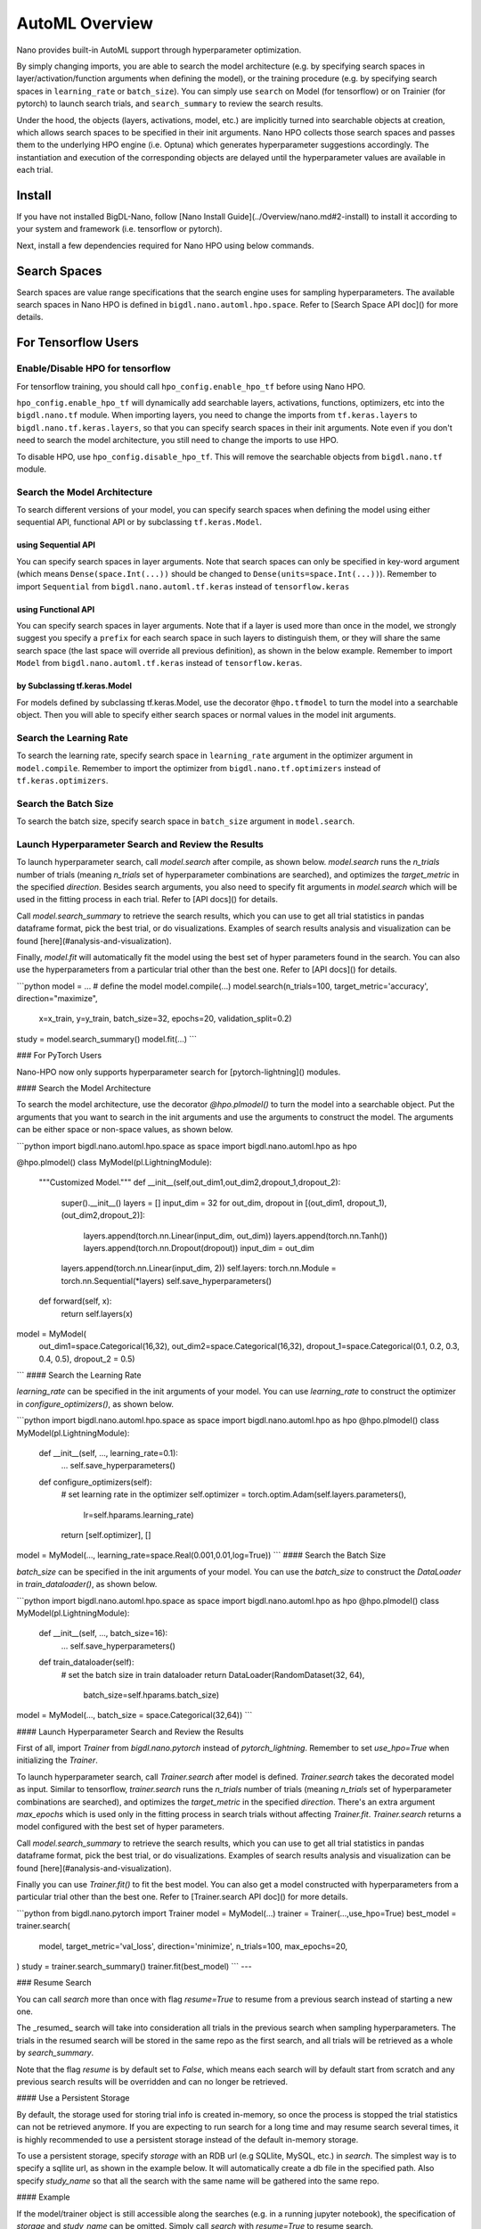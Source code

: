 AutoML Overview
***************

Nano provides built-in AutoML support through hyperparameter optimization.

By simply changing imports, you are able to search the model architecture (e.g. by specifying search spaces in layer/activation/function arguments when defining the model), or the training procedure (e.g. by specifying search spaces in ``learning_rate`` or ``batch_size``). You can simply use ``search`` on Model (for tensorflow) or on Trainier (for pytorch) to launch search trials, and ``search_summary`` to review the search results.

Under the hood, the objects (layers, activations, model, etc.) are implicitly turned into searchable objects at creation, which allows search spaces to be specified in their init arguments. Nano HPO collects those search spaces and passes them to the underlying HPO engine (i.e. Optuna) which generates hyperparameter suggestions accordingly. The instantiation and execution of the corresponding objects are delayed until the hyperparameter values are available in each trial.


Install
=======

If you have not installed BigDL-Nano, follow [Nano Install Guide](../Overview/nano.md#2-install) to install it according to your system and framework (i.e. tensorflow or pytorch).

Next, install a few dependencies required for Nano HPO using below commands.

.. code-block:: bash
    :linenos:

    $pip install ConfigSpace
    $pip install optuna



Search Spaces
=============

Search spaces are value range specifications that the search engine uses for sampling hyperparameters. The available search spaces in Nano HPO is defined in ``bigdl.nano.automl.hpo.space``. Refer to [Search Space API doc]() for more details.



For Tensorflow Users
====================


Enable/Disable HPO for tensorflow
---------------------------------

For tensorflow training, you should call ``hpo_config.enable_hpo_tf`` before using Nano HPO.

``hpo_config.enable_hpo_tf`` will dynamically add searchable layers, activations, functions, optimizers, etc into the ``bigdl.nano.tf`` module. When importing layers, you need to change the imports from ``tf.keras.layers`` to ``bigdl.nano.tf.keras.layers``, so that you can specify search spaces in their init arguments. Note even if you don't need to search the model architecture, you still need to change the imports to use HPO.

.. code-block:: py
    :linenos:
    :emphasize-lines: 2

    import bigdl.nano.automl as nano_automl
    nano_automl.hpo_config.enable_hpo_tf()


To disable HPO, use ``hpo_config.disable_hpo_tf``. This will remove the searchable objects from ``bigdl.nano.tf`` module.

.. code-block:: py
    :linenos:
    :emphasize-lines: 2

    import bigdl.nano.automl as nano_automl
    nano_automl.hpo_config.disable_hpo_tf()


Search the Model Architecture
-----------------------------

To search different versions of your model, you can specify search spaces when defining the model using either sequential API, functional API or by subclassing ``tf.keras.Model``.

using Sequential API
^^^^^^^^^^^^^^^^^^^^

You can specify search spaces in layer arguments. Note that search spaces can only be specified in key-word argument (which means ``Dense(space.Int(...))`` should be changed to ``Dense(units=space.Int(...))``). Remember to import ``Sequential`` from ``bigdl.nano.automl.tf.keras`` instead of ``tensorflow.keras``

.. code-block:: py
    :linenos:
    :emphasize-lines: 5,6,7,8

    from bigdl.nano.tf.keras.layers import Dense, Conv2D, Flatten
    from bigdl.nano.automl.tf.keras import Sequential
    model = Sequential()
    model.add(Conv2D(
        filters=space.Categorical(32, 64),
        kernel_size=space.Categorical(3, 5),
        strides=space.Categorical(1, 2),
        activation=space.Categorical("relu", "linear"),
        input_shape=input_shape))
    model.add(Flatten())
    model.add(Dense(10, activation="softmax"))


using Functional API
^^^^^^^^^^^^^^^^^^^^

You can specify search spaces in layer arguments. Note that if a layer is used more than once in the model, we strongly suggest you specify a ``prefix`` for each search space in such layers to distinguish them, or they will share the same search space (the last space will override all previous definition), as shown in the below example. Remember to import ``Model`` from ``bigdl.nano.automl.tf.keras`` instead of ``tensorflow.keras``.

.. code-block:: py
    :linenos:
    :emphasize-lines: 6,7,8

    import bigdl.nano.automl.hpo.space as space
    from bigdl.nano.tf.keras import Input
    from bigdl.nano.tf.keras.layers import Dense, Dropout
    from bigdl.nano.automl.tf.keras import Model

    inputs = Input(shape=(784,))
    x = Dense(units=space.Categorical(8,16,prefix='dense_1'), activation="linear")(inputs)
    x = Dense(units=space.Categorical(32,64,prefix='dense_2'), activation="tanh")(x)
    x = Dropout(rate=space.Real(0.1,0.5, prefix='dropout'))(x)
    outputs = Dense(units=10)(x)
    model = Model(inputs=inputs, outputs=outputs, name="mnist_model")


by Subclassing tf.keras.Model
^^^^^^^^^^^^^^^^^^^^^^^^^^^^^^

For models defined by subclassing tf.keras.Model, use the decorator ``@hpo.tfmodel`` to turn the model into a searchable object. Then you will able to specify either search spaces or normal values in the model init arguments.

.. code-block:: py
    :linenos:
    :emphasize-lines: 3,25,26,27

    import bigdl.nano.automl.hpo.space as space
    import bigdl.nano.automl.hpo as hpo
    @hpo.tfmodel()
    class MyModel(tf.keras.Model):
        def __init__(self, filters, kernel_size, strides, num_classes=10):
            super().__init__()
            self.conv1 = tf.keras.layers.Conv2D(filters=filters,
                                kernel_size=kernel_size,
                                strides=strides,
                                activation="relu")
            self.max1  = tf.keras.layers.MaxPooling2D(3)
            self.bn1   = tf.keras.layers.BatchNormalization()

            self.gap   = tf.keras.layers.GlobalAveragePooling2D()
            self.dense = tf.keras.layers.Dense(num_classes)

        def call(self, inputs, training=False):
            x = self.conv1(inputs)
            x = self.max1(x)
            x = self.bn1(x)
            x = self.gap(x)
            return self.dense(x)

    model = MyModel(
        filters=hpo.space.Categorical(32, 64),
        kernel_size=hpo.space.Categorical(3, 5),
        strides=hpo.space.Categorical(1, 2)
    )



Search the Learning Rate
------------------------

To search the learning rate, specify search space in ``learning_rate`` argument in the optimizer argument in ``model.compile``. Remember to import the optimizer from ``bigdl.nano.tf.optimizers`` instead of ``tf.keras.optimizers``.

.. code-block:: py
    :linenos:
    :emphasize-lines: 5

    import bigdl.nano.automl.hpo.space as space
    from bigdl.nano.tf.optimizers import RMSprop
    model.compile(
        loss=keras.losses.SparseCategoricalCrossentropy(from_logits=True),
        optimizer=RMSprop(learning_rate=space.Real(0.0001, 0.01, log=True)),
        metrics=["accuracy"],
    )


Search the Batch Size
----------------------

To search the batch size, specify search space in ``batch_size`` argument in ``model.search``.

.. code-block:: py
    :linenos:
    :emphasize-lines: 4

    import bigdl.nano.automl.hpo.space as space
    model.search(n_trials=2, target_metric='accuracy', direction="maximize",
        x=x_train, y=y_train,validation_data=(x_valid, y_valid),
        batch_size=space.Categorical(128,64))


Launch Hyperparameter Search and Review the Results
----------------------------------------------------

To launch hyperparameter search, call `model.search` after compile, as shown below. `model.search` runs the `n_trials` number of trials (meaning `n_trials` set of hyperparameter combinations are searched), and optimizes the `target_metric` in the specified `direction`. Besides search arguments, you also need to specify fit arguments in `model.search` which will be used in the fitting process in each trial. Refer to [API docs]() for details.

Call `model.search_summary` to retrieve the search results, which you can use to get all trial statistics in pandas dataframe format, pick the best trial, or do visualizations.  Examples of search results analysis and visualization can be found [here](#analysis-and-visualization).

Finally, `model.fit` will automatically fit the model using the best set of hyper parameters found in the search. You can also use the hyperparameters from a particular trial other than the best one. Refer to [API docs]() for details.

```python
model = ... # define the model
model.compile(...)
model.search(n_trials=100, target_metric='accuracy', direction="maximize",
    x=x_train, y=y_train, batch_size=32, epochs=20, validation_split=0.2)
study = model.search_summary()
model.fit(...)
```



### For PyTorch Users

Nano-HPO now only supports hyperparameter search for [pytorch-lightning]() modules.

####  Search the Model Architecture

To search the model architecture, use the decorator `@hpo.plmodel()` to turn the model into a searchable object. Put the arguments that you want to search in the init arguments and use the arguments to construct the model. The arguments can be either space or non-space values, as shown below.

```python
import bigdl.nano.automl.hpo.space as space
import bigdl.nano.automl.hpo as hpo

@hpo.plmodel()
class MyModel(pl.LightningModule):
    """Customized Model."""
    def __init__(self,out_dim1,out_dim2,dropout_1,dropout_2):
        super().__init__()
        layers = []
        input_dim = 32
        for out_dim, dropout in [(out_dim1, dropout_1),(out_dim2,dropout_2)]:
            layers.append(torch.nn.Linear(input_dim, out_dim))
            layers.append(torch.nn.Tanh())
            layers.append(torch.nn.Dropout(dropout))
            input_dim = out_dim
        layers.append(torch.nn.Linear(input_dim, 2))
        self.layers: torch.nn.Module = torch.nn.Sequential(*layers)
        self.save_hyperparameters()
    def forward(self, x):
        return self.layers(x)

model = MyModel(
    out_dim1=space.Categorical(16,32),
    out_dim2=space.Categorical(16,32),
    dropout_1=space.Categorical(0.1, 0.2, 0.3, 0.4, 0.5),
    dropout_2 = 0.5)
```
#### Search the Learning Rate

`learning_rate` can be specified in the init arguments of your model. You can use `learning_rate` to construct the optimizer in `configure_optimizers()`, as shown below.

```python
import bigdl.nano.automl.hpo.space as space
import bigdl.nano.automl.hpo as hpo
@hpo.plmodel()
class MyModel(pl.LightningModule):
    def __init__(self, ..., learning_rate=0.1):
        ...
        self.save_hyperparameters()
    def configure_optimizers(self):
        # set learning rate in the optimizer
        self.optimizer = torch.optim.Adam(self.layers.parameters(),
                                          lr=self.hparams.learning_rate)
        return [self.optimizer], []
model = MyModel(..., learning_rate=space.Real(0.001,0.01,log=True))
```
#### Search the Batch Size

`batch_size` can be specified in the init arguments of your model. You can use the `batch_size` to construct the `DataLoader` in `train_dataloader()`, as shown below.

```python
import bigdl.nano.automl.hpo.space as space
import bigdl.nano.automl.hpo as hpo
@hpo.plmodel()
class MyModel(pl.LightningModule):
    def __init__(self, ..., batch_size=16):
        ...
        self.save_hyperparameters()
    def train_dataloader(self):
        # set the batch size in train dataloader
        return DataLoader(RandomDataset(32, 64),
                          batch_size=self.hparams.batch_size)
model = MyModel(..., batch_size = space.Categorical(32,64))
```

#### Launch Hyperparameter Search and Review the Results

First of all, import `Trainer` from `bigdl.nano.pytorch` instead of `pytorch_lightning`. Remember to set `use_hpo=True` when initializing the `Trainer`.

To launch hyperparameter search, call `Trainer.search` after model is defined. `Trainer.search` takes the decorated model as input. Similar to tensorflow, `trainer.search` runs the `n_trials` number of trials (meaning `n_trials` set of hyperparameter combinations are searched), and optimizes the `target_metric` in the specified `direction`. There's an extra argument `max_epochs` which is used only in the fitting process in search trials without affecting `Trainer.fit`. `Trainer.search` returns a model configured with the best set of hyper parameters.

Call `model.search_summary` to retrieve the search results, which you can use to get all trial statistics in pandas dataframe format, pick the best trial, or do visualizations.  Examples of search results analysis and visualization can be found [here](#analysis-and-visualization).

Finally you can use `Trainer.fit()` to fit the best model. You can also get a model constructed with hyperparameters from a particular trial other than the best one. Refer to [Trainer.search API doc]() for more details.

```python
from bigdl.nano.pytorch import Trainer
model = MyModel(...)
trainer = Trainer(...,use_hpo=True)
best_model = trainer.search(
    model,
    target_metric='val_loss',
    direction='minimize',
    n_trials=100,
    max_epochs=20,
)
study = trainer.search_summary()
trainer.fit(best_model)
```
---

### Resume Search

You can call `search` more than once with flag `resume=True` to resume from a previous search instead of starting a new one.

The _resumed_ search will take into consideration all trials in the previous search when sampling hyperparameters. The trials in the resumed search will be stored in the same repo as the first search, and all trials will be retrieved as a whole by `search_summary`.

Note that the flag `resume` is by default set to `False`, which means each search will by default start from scratch and any previous search results will be overridden and can no longer be retrieved.


#### Use a Persistent Storage

By default, the storage used for storing trial info is created in-memory, so once the process is stopped the trial statistics can not be retrieved anymore. If you are expecting to run search for a long time and may resume search several times, it is highly recommended to use a persistent storage instead of the default in-memory storage.

To use a persistent storage, specify `storage` with an RDB url (e.g SQLlite, MySQL, etc.) in `search`. The simplest way is to specify a sqllite url, as shown in the example below. It will automatically create a db file in the specified path. Also specify `study_name` so that all the search with the same name will be gathered into the same repo.

#### Example


.. tabs::

   .. code-tab:: c

         name = "resume-example"
         storage = "sqlite:///example.db"
         #the first search from scratch
         model.search(study_name=name, storage=storage,...)
         # the resumed search
         model.search(study_name=name, storage=storage, resume=True,...)

   .. code-tab:: py

         name = "resume-example"
         storage = "sqlite:///example.db"
         #the first search from scratch
         trainer.search(study_name=name, storage=storage,...)
         # the resumed search
         trainer.search(study_name=name, storage=storage, resume=True,...)


If the model/trainer object is still accessible along the searches (e.g. in a running jupyter notebook), the specification of `storage` and `study_name` can be omitted. Simply call `search` with `resume=True` to resume search.

---

### Parallel Search

Parallel search allows trials to be run in multiple processes simultaneously. To use parallel search, you need to prepare an RDB database as storage. Then in `search`, specify the database url for `storage`, specify `study_name`, and set `n_parallels` to the number of parallel processes you want to run.

We do not recommend SQLite as storage for parallel search as it may cause deadlocks and performance issues. Here we provide an example using MySQL.

#### Setup MySQL database

If you already know how to create a database in MySQL, you can skip this step. We assume MySQL service is already installed and started in your local machine.

Create a new file with name `setup_db.sql`, paste the below contents.

```sql
CREATE DATABASE IF NOT EXISTS example;
CREATE USER IF NOT EXISTS bigdlhpo ;
GRANT ALL PRIVILEGEs ON example.* TO bigdlhpo;
FLUSH PRIVILEGES;
```

Run below command
```bash
sudo mysql -u root < setup_db.sql
```

The above command creates a new user `bigdlhpo` and a new database `example`, and grants all access privileges on the `example` database to `bigdlhpo`.

#### Install MySQL client for python

Install mysqlclient so that search can access MySQL databases from python.

```python
pip install mysqlclient
```
#### Tensorflow Example

Specify `storage` to the MySQL database `example` we just created as user `bigdlhpo`, specify `study_name` and also set `n_parallels=8`.

```python
name = "parallel-example-tf"
storage = "mysql://bigdlhpo@localhost/example"
#the first search from scratch
model.search(study_name=name,
             storage=storage,
             n_parallels=8,
             ...)
```
#### PyTorch Example

Specify `storage` to the MySQL database `example` we just created as user `bigdlhpo`, specify `study_name` and also set `n_parallels=8`.

```python
name = "parallel-example-torch"
storage = "mysql://bigdlhpo@localhost/example"
#the first search from scratch
trainer.search(study_name=name,
               storage=storage,
               n_parallels=8,
               ...)

```


---
### Analysis and Visualization


.. code-block:: html

    <script type="text/javascript">
    var params = {
      'url': 'https://docs.readthedocs.io/en/latest/automation-rules.html%23creating-an-automation-rule',
      // 'doctool': 'sphinx',
      // 'doctoolversion': '4.2.0',
    };
    var url = 'https://readthedocs.org/api/v3/embed/?' + $.param(params);
    $.get(url, function(data) {
      $('#help-container').content(data['content']);
    });
    </script>

    <div id="help-container"></div>


